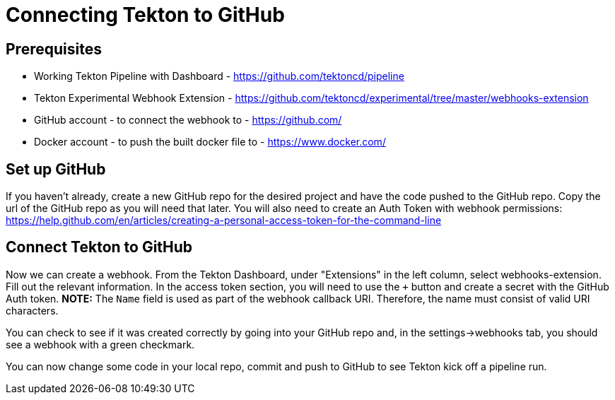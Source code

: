 :page-layout: general-reference
:page-type: general
:linkattrs:
= Connecting Tekton to GitHub

== Prerequisites
* Working Tekton Pipeline with Dashboard - https://github.com/tektoncd/pipeline
* Tekton Experimental Webhook Extension - https://github.com/tektoncd/experimental/tree/master/webhooks-extension
* GitHub account - to connect the webhook to - https://github.com/
* Docker account - to push the built docker file to - https://www.docker.com/

== Set up GitHub
If you haven't already, create a new GitHub repo for the desired project and have the code pushed to the GitHub repo. Copy the url of the GitHub repo as you will need that later. You will also need to create an Auth Token with webhook permissions: https://help.github.com/en/articles/creating-a-personal-access-token-for-the-command-line 

== Connect Tekton to GitHub

Now we can create a webhook. From the Tekton Dashboard, under "Extensions" in the left column, select webhooks-extension. Fill out the relevant information. In the access token section, you will need to use the `+` button and create a secret with the GitHub Auth token.  
*NOTE:* The `Name` field is used as part of the webhook callback URI. Therefore, the name must consist of valid URI characters.

You can check to see if it was created correctly by going into your GitHub repo and, in the settings->webhooks tab, you should see a webhook with a green checkmark. 

You can now change some code in your local repo, commit and push to GitHub to see Tekton kick off a pipeline run. 